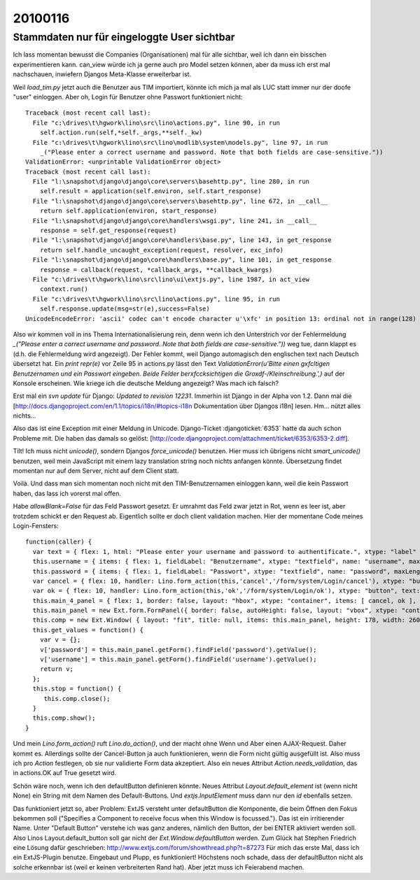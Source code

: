 ========
20100116
========


Stammdaten nur für eingeloggte User sichtbar
============================================

Ich lass momentan bewusst die Companies (Organisationen) mal für alle sichtbar, weil ich dann ein bisschen experimentieren kann. can_view würde ich ja gerne auch pro Model setzen können, aber da muss ich erst mal nachschauen, inwiefern Djangos Meta-Klasse erweiterbar ist.

Weil `load_tim.py` jetzt auch die Benutzer aus TIM importiert, könnte
ich mich ja mal als LUC statt immer nur der doofe "user"
einloggen. Aber oh, Login für Benutzer ohne Passwort funktioniert
nicht::

    Traceback (most recent call last):
      File "c:\drives\t\hgwork\lino\src\lino\actions.py", line 90, in run
        self.action.run(self,*self._args,**self._kw)
      File "c:\drives\t\hgwork\lino\src\lino\modlib\system\models.py", line 97, in run
        _("Please enter a correct username and password. Note that both fields are case-sensitive."))
    ValidationError: <unprintable ValidationError object>
    Traceback (most recent call last):
      File "l:\snapshot\django\django\core\servers\basehttp.py", line 280, in run
        self.result = application(self.environ, self.start_response)
      File "l:\snapshot\django\django\core\servers\basehttp.py", line 672, in __call__
        return self.application(environ, start_response)
      File "l:\snapshot\django\django\core\handlers\wsgi.py", line 241, in __call__
        response = self.get_response(request)
      File "l:\snapshot\django\django\core\handlers\base.py", line 143, in get_response
        return self.handle_uncaught_exception(request, resolver, exc_info)
      File "l:\snapshot\django\django\core\handlers\base.py", line 101, in get_response
        response = callback(request, *callback_args, **callback_kwargs)
      File "c:\drives\t\hgwork\lino\src\lino\ui\extjs.py", line 1987, in act_view
        context.run()
      File "c:\drives\t\hgwork\lino\src\lino\actions.py", line 95, in run
        self.response.update(msg=str(e),success=False)
    UnicodeEncodeError: 'ascii' codec can't encode character u'\xfc' in position 13: ordinal not in range(128)

Also wir kommen voll in ins Thema Internationalisierung rein, denn
wenn ich den Unterstrich vor der Fehlermeldung `_("Please enter a
correct username and password. Note that both fields are
case-sensitive."))` weg tue, dann klappt es (d.h. die Fehlermeldung
wird angezeigt). Der Fehler kommt, weil Django automagisch den
englischen text nach Deutsch übersetzt hat. Ein `print repr(e)` vor
Zeile 95 in actions.py lässt den Text `ValidationError(u'Bitte einen
g\xfcltigen Benutzernamen und ein Passwort eingeben. Beide Felder
ber\xfccksichtigen die Gro\xdf-/Kleinschreibung.',)` auf der Konsole
erscheinen.  Wie kriege ich die deutsche Meldung angezeigt? Was mach
ich falsch?

Erst mal ein `svn update` für Django: `Updated to revision 12231`. Immerhin ist
Django in der Alpha von 1.2. Dann mal die
[http://docs.djangoproject.com/en/1.1/topics/i18n/#topics-i18n Dokumentation
über Djangos i18n] lesen. Hm... nützt alles nichts...

Also das ist eine Exception mit einer Meldung in Unicode.
Django-Ticket :djangoticket:`6353`
hatte da auch schon Probleme mit. Die haben das damals so gelöst:
[http://code.djangoproject.com/attachment/ticket/6353/6353-2.diff].

Tilt! Ich muss nicht `unicode()`, sondern Djangos `force_unicode()` benutzen.
Hier muss ich übrigens nicht `smart_unicode()` benutzen, weil mein JavaScript
mit einem lazy translation string noch nichts anfangen könnte. Übersetzung
findet momentan nur auf dem Server, nicht auf dem Client statt.

Voilà. Und dass man sich momentan noch nicht mit den TIM-Benutzernamen einloggen
kann, weil die kein Passwort haben, das lass ich vorerst mal offen.

Habe `allowBlank=False` für das Feld Passwort gesetzt. Er umrahmt das
Feld zwar jetzt in Rot, wenn es leer ist, aber trotzdem schickt er den
Request ab. Eigentlich sollte er doch client validation machen. Hier
der momentane Code meines Login-Fensters::

    function(caller) {
      var text = { flex: 1, html: "Please enter your username and password to authentificate.", xtype: "label" };
      this.username = { items: { flex: 1, fieldLabel: "Benutzername", xtype: "textfield", name: "username", maxLength: 75, allowBlank: false }, layout: "form", xtype: "container" };
      this.password = { items: { flex: 1, fieldLabel: "Passwort", xtype: "textfield", name: "password", maxLength: 75, inputType: "password", allowBlank: false }, layout: "form", xtype: "container" };
      var cancel = { flex: 10, handler: Lino.form_action(this,'cancel','/form/system/Login/cancel'), xtype: "button", text: "Cancel" };
      var ok = { flex: 10, handler: Lino.form_action(this,'ok','/form/system/Login/ok'), xtype: "button", text: "Login" };
      this.main_4_panel = { flex: 1, border: false, layout: "hbox", xtype: "container", items: [ cancel, ok ], frame: false, layoutConfig: { align: "stretch" } };
      this.main_panel = new Ext.form.FormPanel({ border: false, autoHeight: false, layout: "vbox", xtype: "container", autoScroll: true, items: [ text, this.username, this.password, this.main_4_panel ], frame: true, layoutConfig: { align: "stretch" }, bodyBorder: false, labelAlign: "left" });
      this.comp = new Ext.Window( { layout: "fit", title: null, items: this.main_panel, height: 178, width: 260, maximizable: true, maximized: false, y: 191, x: 341, tools: [ { handler: Lino.save_window_config(this,'/save_win/system_Login'), id: "save" } ], id: "system_Login" } );
      this.get_values = function() {
        var v = {};
        v['password'] = this.main_panel.getForm().findField('password').getValue();
        v['username'] = this.main_panel.getForm().findField('username').getValue();
        return v;
      };
      this.stop = function() {
         this.comp.close();
      }
      this.comp.show();
    }

Und mein `Lino.form_action()` ruft `Lino.do_action()`, und der macht
ohne Wenn und Aber einen AJAX-Request. Daher kommt es. Allerdings
sollte der Cancel-Button ja auch funktionieren, wenn die Form nicht
gültig ausgefüllt ist. Also muss ich pro `Action` festlegen, ob sie
nur validierte Form data akzeptiert. Also ein neues Attribut
`Action.needs_validation`, das in actions.OK auf True gesetzt wird.

Schön wäre noch, wenn ich den defaultButton definieren könnte.
Neues Attribut `Layout.default_element` ist (wenn nicht None) ein String mit dem Namen des Default-Buttons. Und `extjs.InputElement` muss dann nur den `id` ebenfalls setzen.

Das funktioniert jetzt so, aber Problem: ExtJS versteht unter defaultButton die Komponente, die beim Öffnen den Fokus bekommen soll ("Specifies a Component to receive focus when this Window is focussed."). Das ist ein irritierender Name. Unter "Default Button" verstehe ich was ganz anderes, nämlich den Button, der bei ENTER aktiviert werden soll.
Also Linos Layout.default_button soll gar nicht der `Ext.Window.defaultButton` werden.
Zum Glück hat Stephen Friedrich eine Lösung dafür geschrieben:
http://www.extjs.com/forum/showthread.php?t=87273
Für mich das erste Mal, dass ich ein ExtJS-Plugin benutze. Eingebaut und Plupp, es funktioniert! Höchstens noch schade, dass der defaultButton nicht als solche erkennbar ist (weil er keinen verbreiterten Rand hat). Aber jetzt muss ich Feierabend machen.
